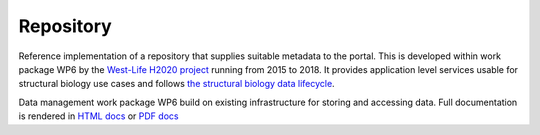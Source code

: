 Repository
==========

Reference implementation of a repository that supplies suitable metadata
to the portal. This is developed within work package WP6 by the
`West-Life H2020 project <https://west-life.eu>`__ running from 2015 to
2018. It provides application level services usable for structural
biology use cases and follows `the structural biology data
lifecycle <http://internal-wiki.west-life.eu/w/images/9/9c/Assessment_of_the_life_cycle_of_structural_data_and_comparison_with_other_scientific_data.docx>`__.

Data management work package WP6 build on existing infrastructure for
storing and accessing data. Full documentation is rendered in `HTML
docs <https://h2020-westlife-eu.gitbooks.io/virtual-folder-docs/content/>`__
or `PDF
docs <https://www.gitbook.com/download/pdf/book/h2020-westlife-eu/virtual-folder-docs>`__
